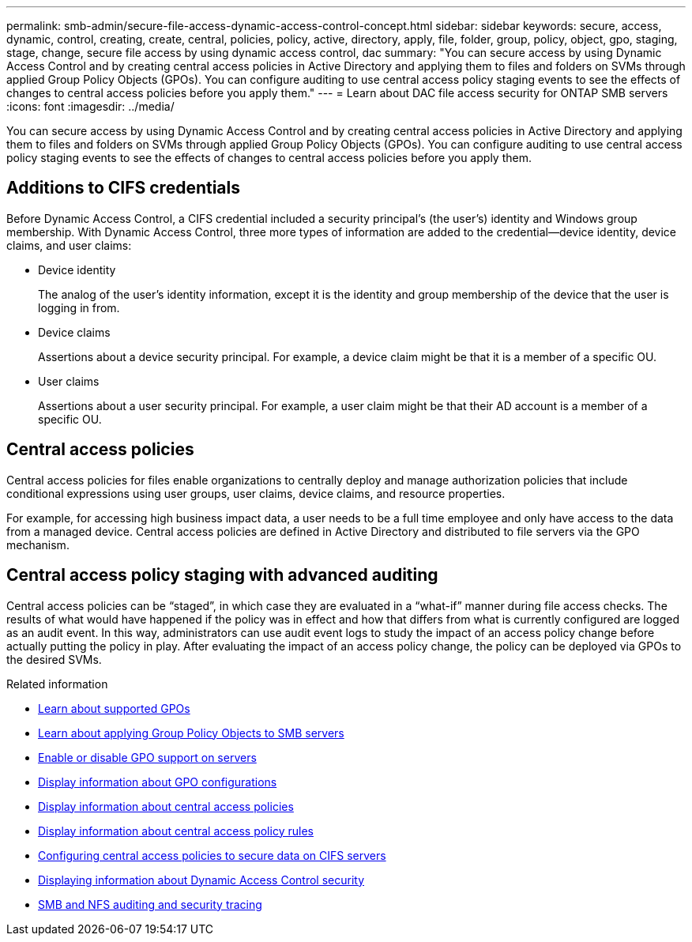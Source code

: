 ---
permalink: smb-admin/secure-file-access-dynamic-access-control-concept.html
sidebar: sidebar
keywords: secure, access, dynamic, control, creating, create, central, policies, policy, active, directory, apply, file, folder, group, policy, object, gpo, staging, stage, change, secure file access by using dynamic access control, dac
summary: "You can secure access by using Dynamic Access Control and by creating central access policies in Active Directory and applying them to files and folders on SVMs through applied Group Policy Objects (GPOs). You can configure auditing to use central access policy staging events to see the effects of changes to central access policies before you apply them."
---
= Learn about DAC file access security for ONTAP SMB servers 
:icons: font
:imagesdir: ../media/

[.lead]
You can secure access by using Dynamic Access Control and by creating central access policies in Active Directory and applying them to files and folders on SVMs through applied Group Policy Objects (GPOs). You can configure auditing to use central access policy staging events to see the effects of changes to central access policies before you apply them.

== Additions to CIFS credentials

Before Dynamic Access Control, a CIFS credential included a security principal's (the user's) identity and Windows group membership. With Dynamic Access Control, three more types of information are added to the credential--device identity, device claims, and user claims:

* Device identity
+
The analog of the user's identity information, except it is the identity and group membership of the device that the user is logging in from.

* Device claims
+
Assertions about a device security principal. For example, a device claim might be that it is a member of a specific OU.

* User claims
+
Assertions about a user security principal. For example, a user claim might be that their AD account is a member of a specific OU.

== Central access policies

Central access policies for files enable organizations to centrally deploy and manage authorization policies that include conditional expressions using user groups, user claims, device claims, and resource properties.

For example, for accessing high business impact data, a user needs to be a full time employee and only have access to the data from a managed device. Central access policies are defined in Active Directory and distributed to file servers via the GPO mechanism.

== Central access policy staging with advanced auditing

Central access policies can be "`staged`", in which case they are evaluated in a "`what-if`" manner during file access checks. The results of what would have happened if the policy was in effect and how that differs from what is currently configured are logged as an audit event. In this way, administrators can use audit event logs to study the impact of an access policy change before actually putting the policy in play. After evaluating the impact of an access policy change, the policy can be deployed via GPOs to the desired SVMs.

.Related information

* xref:supported-gpos-concept.adoc[Learn about supported GPOs]

* xref:applying-group-policy-objects-concept.adoc[Learn about applying Group Policy Objects to SMB servers]

* xref:enable-disable-gpo-support-task.adoc[Enable or disable GPO support on servers]

* xref:display-gpo-config-task.adoc[Display information about GPO configurations]

* xref:display-central-access-policies-task.adoc[Display information about central access policies]

* xref:display-central-access-policy-rules-task.adoc[Display information about central access policy rules]

* xref:configure-central-access-policies-secure-data-task.adoc[Configuring central access policies to secure data on CIFS servers]

* xref:display-dynamic-access-control-security-task.adoc[Displaying information about Dynamic Access Control security]

* link:../nas-audit/index.html[SMB and NFS auditing and security tracing]


// 2025 June 17, ONTAPDOC-2981
//1-29-25 ONTAPDOC-1506
